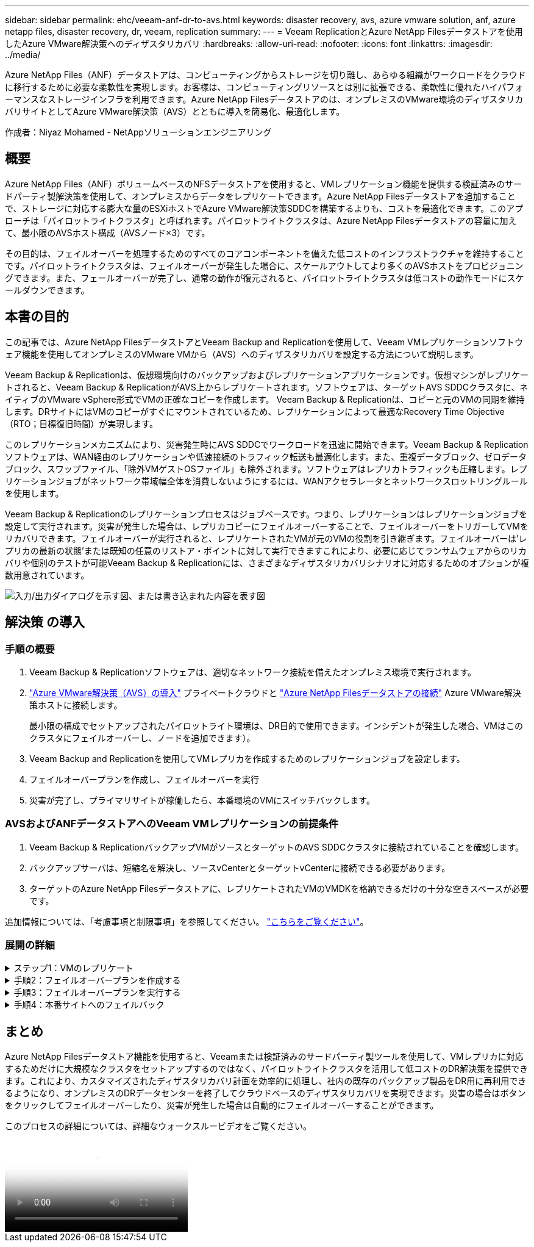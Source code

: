---
sidebar: sidebar 
permalink: ehc/veeam-anf-dr-to-avs.html 
keywords: disaster recovery, avs, azure vmware solution, anf, azure netapp files, disaster recovery, dr, veeam, replication 
summary:  
---
= Veeam ReplicationとAzure NetApp Filesデータストアを使用したAzure VMware解決策へのディザスタリカバリ
:hardbreaks:
:allow-uri-read: 
:nofooter: 
:icons: font
:linkattrs: 
:imagesdir: ../media/


[role="lead"]
Azure NetApp Files（ANF）データストアは、コンピューティングからストレージを切り離し、あらゆる組織がワークロードをクラウドに移行するために必要な柔軟性を実現します。お客様は、コンピューティングリソースとは別に拡張できる、柔軟性に優れたハイパフォーマンスなストレージインフラを利用できます。Azure NetApp Filesデータストアのは、オンプレミスのVMware環境のディザスタリカバリサイトとしてAzure VMware解決策（AVS）とともに導入を簡易化、最適化します。

作成者：Niyaz Mohamed - NetAppソリューションエンジニアリング



== 概要

Azure NetApp Files（ANF）ボリュームベースのNFSデータストアを使用すると、VMレプリケーション機能を提供する検証済みのサードパーティ製解決策を使用して、オンプレミスからデータをレプリケートできます。Azure NetApp Filesデータストアを追加することで、ストレージに対応する膨大な量のESXiホストでAzure VMware解決策SDDCを構築するよりも、コストを最適化できます。このアプローチは「パイロットライトクラスタ」と呼ばれます。パイロットライトクラスタは、Azure NetApp Filesデータストアの容量に加えて、最小限のAVSホスト構成（AVSノード×3）です。

その目的は、フェイルオーバーを処理するためのすべてのコアコンポーネントを備えた低コストのインフラストラクチャを維持することです。パイロットライトクラスタは、フェイルオーバーが発生した場合に、スケールアウトしてより多くのAVSホストをプロビジョニングできます。また、フェールオーバーが完了し、通常の動作が復元されると、パイロットライトクラスタは低コストの動作モードにスケールダウンできます。



== 本書の目的

この記事では、Azure NetApp FilesデータストアとVeeam Backup and Replicationを使用して、Veeam VMレプリケーションソフトウェア機能を使用してオンプレミスのVMware VMから（AVS）へのディザスタリカバリを設定する方法について説明します。

Veeam Backup & Replicationは、仮想環境向けのバックアップおよびレプリケーションアプリケーションです。仮想マシンがレプリケートされると、Veeam Backup & ReplicationがAVS上からレプリケートされます。ソフトウェアは、ターゲットAVS SDDCクラスタに、ネイティブのVMware vSphere形式でVMの正確なコピーを作成します。  Veeam Backup & Replicationは、コピーと元のVMの同期を維持します。DRサイトにはVMのコピーがすぐにマウントされているため、レプリケーションによって最適なRecovery Time Objective（RTO；目標復旧時間）が実現します。

このレプリケーションメカニズムにより、災害発生時にAVS SDDCでワークロードを迅速に開始できます。Veeam Backup & Replicationソフトウェアは、WAN経由のレプリケーションや低速接続のトラフィック転送も最適化します。また、重複データブロック、ゼロデータブロック、スワップファイル、「除外VMゲストOSファイル」も除外されます。ソフトウェアはレプリカトラフィックも圧縮します。レプリケーションジョブがネットワーク帯域幅全体を消費しないようにするには、WANアクセラレータとネットワークスロットリングルールを使用します。

Veeam Backup & Replicationのレプリケーションプロセスはジョブベースです。つまり、レプリケーションはレプリケーションジョブを設定して実行されます。災害が発生した場合は、レプリカコピーにフェイルオーバーすることで、フェイルオーバーをトリガーしてVMをリカバリできます。フェイルオーバーが実行されると、レプリケートされたVMが元のVMの役割を引き継ぎます。フェイルオーバーは'レプリカの最新の状態'または既知の任意のリストア・ポイントに対して実行できますこれにより、必要に応じてランサムウェアからのリカバリや個別のテストが可能Veeam Backup & Replicationには、さまざまなディザスタリカバリシナリオに対応するためのオプションが複数用意されています。

image:dr-veeam-anf-image1.png["入力/出力ダイアログを示す図、または書き込まれた内容を表す図"]



== 解決策 の導入



=== 手順の概要

. Veeam Backup & Replicationソフトウェアは、適切なネットワーク接続を備えたオンプレミス環境で実行されます。
. link:https://learn.microsoft.com/en-us/azure/azure-vmware/deploy-azure-vmware-solution?tabs=azure-portal["Azure VMware解決策（AVS）の導入"] プライベートクラウドと link:https://learn.microsoft.com/en-us/azure/azure-vmware/attach-azure-netapp-files-to-azure-vmware-solution-hosts?tabs=azure-portal["Azure NetApp Filesデータストアの接続"] Azure VMware解決策ホストに接続します。
+
最小限の構成でセットアップされたパイロットライト環境は、DR目的で使用できます。インシデントが発生した場合、VMはこのクラスタにフェイルオーバーし、ノードを追加できます）。

. Veeam Backup and Replicationを使用してVMレプリカを作成するためのレプリケーションジョブを設定します。
. フェイルオーバープランを作成し、フェイルオーバーを実行
. 災害が完了し、プライマリサイトが稼働したら、本番環境のVMにスイッチバックします。




=== AVSおよびANFデータストアへのVeeam VMレプリケーションの前提条件

. Veeam Backup & ReplicationバックアップVMがソースとターゲットのAVS SDDCクラスタに接続されていることを確認します。
. バックアップサーバは、短縮名を解決し、ソースvCenterとターゲットvCenterに接続できる必要があります。
. ターゲットのAzure NetApp Filesデータストアに、レプリケートされたVMのVMDKを格納できるだけの十分な空きスペースが必要です。


追加情報については、「考慮事項と制限事項」を参照してください。 link:https://helpcenter.veeam.com/docs/backup/vsphere/replica_limitations.html?ver=120["こちらをご覧ください"]。



=== 展開の詳細

.ステップ1：VMのレプリケート
[%collapsible]
====
Veeam Backup & ReplicationはVMware vSphereスナップショット機能を活用します。レプリケーション時に、Veeam Backup & ReplicationはVMware vSphereにVMスナップショットの作成を要求します。VMスナップショットは、仮想ディスク、システムの状態、設定、メタデータを含むVMのポイントインタイムコピーです。Veeam Backup & Replicationでは、Snapshotをレプリケーションのデータソースとして使用します。

VMをレプリケートするには、次の手順を実行します。

. Veeam Backup & Replicationコンソールを開きます。
. をクリックします。ジョブノードを右クリックし、[Replication Job]>[Virtual machine]を選択します。
. ジョブ名を指定し、適切な詳細制御チェックボックスを選択します。次へをクリックします。
+
** オンプレミスとAzure間の接続で帯域幅が制限されている場合は、[Replica seeding]チェックボックスをオンにします。
* Azure VMware解決策SDDCのセグメントがオンプレミスサイトネットワークのセグメントと一致しない場合は、[ネットワークの再マッピング(AVS SDDCサイトと異なるネットワークの場合)]チェックボックスをオンにします。
** オンプレミスの本番サイトのIPアドレス指定方式がターゲットAVSサイトのIPアドレス指定方式と異なる場合は、Replica Re-IP（異なるIPアドレス指定方式を使用するDRサイトの場合）チェックボックスを選択します。
+
image:dr-veeam-anf-image2.png["入力/出力ダイアログを示す図、または書き込まれた内容を表す図"]



. [Virtual * Machines]手順で、Azure VMware解決策SDDCに接続されたAzure NetApp FilesデータストアにレプリケートするVMを選択します。仮想マシンをVSANに配置して、使用可能なVSANデータストアの容量をいっぱいにすることができます。パイロットライトクラスタでは、3ノードクラスタの使用可能容量が制限されます。残りのデータはAzure NetApp Filesデータストアに簡単に配置してVMをリカバリしたり、CPU /メモリの要件に合わせてクラスタを拡張したりできます。[追加]*をクリックし、*[オブジェクトの追加]*ウィンドウで必要なVMまたはVMコンテナを選択して*[追加]*をクリックします。「 * 次へ * 」をクリックします。
+
image:dr-veeam-anf-image3.png["入力/出力ダイアログを示す図、または書き込まれた内容を表す図"]

. その後、デスティネーションをAzure VMware解決策SDDCクラスター/ホストとして選択し、VMレプリカ用の適切なリソースプール、VMフォルダ、FSx for ONTAPデータストアを選択します。次に、 [ * 次へ * ] をクリックします。
+
image:dr-veeam-anf-image4.png["入力/出力ダイアログを示す図、または書き込まれた内容を表す図"]

. 次の手順では、必要に応じてソースとデスティネーションの仮想ネットワーク間のマッピングを作成します。
+
image:dr-veeam-anf-image5.png["入力/出力ダイアログを示す図、または書き込まれた内容を表す図"]

. [ジョブ設定]ステップで、VMレプリカのメタデータや保持ポリシーなどを格納するバックアップリポジトリを指定します。
. Data Transfer（データ転送）ステップで* Source（ソース）*および* Target（ターゲット）*プロキシサーバーを更新し、* Automatic（自動）*選択（デフォルト）のままにして* Direct *オプションを選択したままにして* Next（次へ）*をクリックします。
. [Guest Processing]ステップで、必要に応じて[Enable application-aware processing]オプションを選択します。「 * 次へ * 」をクリックします。
+
image:dr-veeam-anf-image6.png["入力/出力ダイアログを示す図、または書き込まれた内容を表す図"]

. レプリケーションジョブを定期的に実行するレプリケーションスケジュールを選択します。
+
image:dr-veeam-anf-image7.png["入力/出力ダイアログを示す図、または書き込まれた内容を表す図"]

. ウィザードの* Summary *ステップで、レプリケーションジョブの詳細を確認します。ウィザードを終了した直後にジョブを開始するには、*[完了]をクリックしたときにジョブを実行する*チェックボックスをオンにします。オンにしない場合は、チェックボックスをオフのままにします。次に、*[完了]*をクリックしてウィザードを閉じます。
+
image:dr-veeam-anf-image8.png["入力/出力ダイアログを示す図、または書き込まれた内容を表す図"]



レプリケーションジョブが開始されると、指定されたサフィックスのVMがデスティネーションAVS SDDCクラスタ/ホストに取り込まれます。

image:dr-veeam-anf-image9.png["入力/出力ダイアログを示す図、または書き込まれた内容を表す図"]

追加情報によるVeeamレプリケーションについては、 link:https://helpcenter.veeam.com/docs/backup/vsphere/replication_process.html?ver=120["レプリケーションの仕組み"]

====
.手順2：フェイルオーバープランを作成する
[%collapsible]
====
最初のレプリケーションまたはシードが完了したら、フェイルオーバープランを作成します。フェイルオーバープランは、依存するVMのフェイルオーバーを1つずつ、またはグループとして自動的に実行するのに役立ちます。フェイルオーバープランは、ブート遅延を含むVMの処理順序の青写真です。フェイルオーバープランは、重要な依存VMがすでに実行されていることを確認するのにも役立ちます。

プランを作成するには、*レプリカ*という新しいサブセクションに移動し、*フェイルオーバープラン*を選択します。適切なVMを選択します。Veeam Backup & Replicationは、この時点に最も近いリストアポイントを検索し、それらを使用してVMレプリカを開始します。


NOTE: フェイルオーバープランを追加できるのは、初期レプリケーションが完了し、VMレプリカがReady状態になってからです。


NOTE: フェイルオーバープランの実行時に同時に起動できるVMの最大数は10です。


NOTE: フェイルオーバープロセス中は、ソースVMの電源はオフになりません。

フェイルオーバープラン*を作成するには、次の手順を実行します。

. をクリックします。レプリカノードを右クリックし、[Failover Plans]>[Failover Plan]>[VMware vSphere]を選択します。
+
image:dr-veeam-anf-image10.png["入力/出力ダイアログを示す図、または書き込まれた内容を表す図"]

. 次に、計画の名前と概要を入力します。必要に応じて、フェイルオーバー前およびフェイルオーバー後のスクリプトを追加できます。たとえば、スクリプトを実行して、レプリケートされたVMを起動する前にVMをシャットダウンします。
+
image:dr-veeam-anf-image11.png["入力/出力ダイアログを示す図、または書き込まれた内容を表す図"]

. VMを計画に追加し、VMのブート順序とブート遅延を変更して、アプリケーションの依存関係を満たすようにします。
+
image:dr-veeam-anf-image12.png["入力/出力ダイアログを示す図、または書き込まれた内容を表す図"]



レプリケーションジョブを作成するための追加情報については、を参照してください。 link:https://helpcenter.veeam.com/docs/backup/vsphere/replica_job.html?ver=120["レプリケーションジョブの作成"]。

====
.手順3：フェイルオーバープランを実行する
[%collapsible]
====
フェイルオーバー時には、本番サイトのソースVMがディザスタリカバリサイトのレプリカにスイッチオーバーされます。フェイルオーバープロセスの一環として、Veeam Backup & ReplicationはVMレプリカを必要なリストアポイントにリストアし、すべてのI/OアクティビティをソースVMからそのレプリカに移動します。レプリカは、災害発生時だけでなく、DRドリルのシミュレーションにも使用できます。フェイルオーバーのシミュレーション中は、ソースVMは引き続き実行されます。必要なテストがすべて完了したら、フェイルオーバーを元に戻して通常の運用に戻すことができます。


NOTE: フェイルオーバー中のIP競合を回避するために、ネットワークセグメンテーションが設定されていることを確認します。

フェイルオーバープランを開始するには、* Failover Plans *タブをクリックし、フェイルオーバープランを右クリックします。[**Start]を選択します。これにより、VMレプリカの最新のリストアポイントを使用してフェイルオーバーが実行されます。VMレプリカの特定のリストアポイントにフェイルオーバーするには、* Start to *を選択します。

image:dr-veeam-anf-image13.png["入力/出力ダイアログを示す図、または書き込まれた内容を表す図"]

image:dr-veeam-anf-image14.png["入力/出力ダイアログを示す図、または書き込まれた内容を表す図"]

VMレプリカの状態がReadyからFailoverに変わり、デスティネーションAzure VMware解決策（AVS）SDDCクラスタ/ホストでVMが起動します。

image:dr-veeam-anf-image15.png["入力/出力ダイアログを示す図、または書き込まれた内容を表す図"]

フェイルオーバーが完了すると、VMのステータスが「Failover」に変わります。

image:dr-veeam-anf-image16.png["入力/出力ダイアログを示す図、または書き込まれた内容を表す図"]


NOTE: Veeam Backup & Replicationは、レプリカがReady状態に戻るまで、ソースVMのすべてのレプリケーションアクティビティを停止します。

フェイルオーバープランの詳細については、を参照してください。 link:https://helpcenter.veeam.com/docs/backup/vsphere/failover_plan.html?ver=120["フェイルオーバープラン"]。

====
.手順4：本番サイトへのフェイルバック
[%collapsible]
====
フェイルオーバープランの実行中は中間ステップとみなされ、要件に基づいて確定する必要があります。オプションには次のものがあります。

* *本番環境へのフェイルバック*：元のVMに切り替えて、VMレプリカの実行中に発生したすべての変更を元のVMに転送します。



NOTE: フェイルバックを実行すると、変更は転送されますが、パブリッシュされません。[Commit failback]*（元のVMが期待どおりに動作することが確認されたら）または[Undo failback]を選択して、元のVMが期待どおりに動作していない場合はVMレプリカに戻ります。

* *フェイルオーバーを元に戻す*-元のVMに切り替えて、VMレプリカの実行中に行った変更をすべて破棄します。
* *永続的フェイルオーバー*-元のVMからVMレプリカに永続的に切り替え、このレプリカを元のVMとして使用します。


このデモでは、本番環境へのフェイルバックを選択しました。ウィザードの[Destination]ステップで[Failback to the original VM]が選択され、[Power on VM after restoring]チェックボックスが有効になっている。

image:dr-veeam-anf-image17.png["入力/出力ダイアログを示す図、または書き込まれた内容を表す図"]

image:dr-veeam-anf-image18.png["入力/出力ダイアログを示す図、または書き込まれた内容を表す図"]

image:dr-veeam-anf-image19.png["入力/出力ダイアログを示す図、または書き込まれた内容を表す図"]

image:dr-veeam-anf-image20.png["入力/出力ダイアログを示す図、または書き込まれた内容を表す図"]

フェイルバックコミットは、フェイルバック操作を完了する方法の1つです。フェイルバックがコミットされると、フェイルバックされたVM（本番VM）に送信された変更が想定どおりに機能していることが確認されます。コミット処理が完了すると、Veeam Backup & Replicationは本番用VMのレプリケーションアクティビティを再開します。

フェイルバックプロセスの詳細については、次のVeeamのドキュメントを参照してください： link:https://helpcenter.veeam.com/docs/backup/vsphere/failover_failback.html?ver=120["レプリケーションのフェイルオーバーとフェイルバック"]。

image:dr-veeam-anf-image21.png["入力/出力ダイアログを示す図、または書き込まれた内容を表す図"]

本番環境へのフェイルバックが成功すると、VMはすべて元の本番サイトにリストアされます。

image:dr-veeam-anf-image22.png["入力/出力ダイアログを示す図、または書き込まれた内容を表す図"]

====


== まとめ

Azure NetApp Filesデータストア機能を使用すると、Veeamまたは検証済みのサードパーティ製ツールを使用して、VMレプリカに対応するためだけに大規模なクラスタをセットアップするのではなく、パイロットライトクラスタを活用して低コストのDR解決策を提供できます。これにより、カスタマイズされたディザスタリカバリ計画を効率的に処理し、社内の既存のバックアップ製品をDR用に再利用できるようになり、オンプレミスのDRデータセンターを終了してクラウドベースのディザスタリカバリを実現できます。災害の場合はボタンをクリックしてフェイルオーバーしたり、災害が発生した場合は自動的にフェイルオーバーすることができます。

このプロセスの詳細については、詳細なウォークスルービデオをご覧ください。

video::2855e0d5-97e7-430f-944a-b061015e9278[panopto,width=Video walkthrough of the solution]